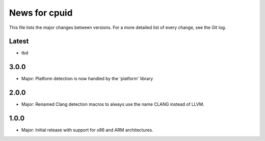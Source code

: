 News for cpuid
==============

This file lists the major changes between versions. For a more detailed list of
every change, see the Git log.

Latest
------
* tbd

3.0.0
-----
* Major: Platform detection is now handled by the 'platform' library

2.0.0
-----
* Major: Renamed Clang detection macros to always use the name CLANG instead of
  LLVM.

1.0.0
-----
* Major: Initial release with support for x86 and ARM architectures.
